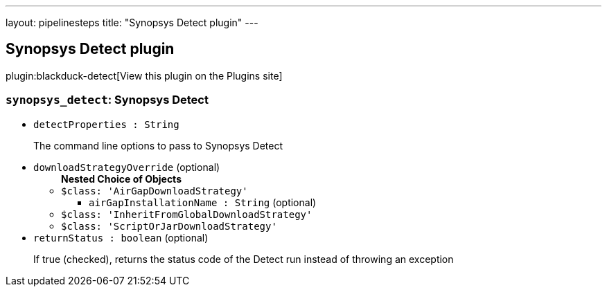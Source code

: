 ---
layout: pipelinesteps
title: "Synopsys Detect plugin"
---

:notitle:
:description:
:author:
:email: jenkinsci-users@googlegroups.com
:sectanchors:
:toc: left
:compat-mode!:

== Synopsys Detect plugin

plugin:blackduck-detect[View this plugin on the Plugins site]

=== `synopsys_detect`: Synopsys Detect
++++
<ul><li><code>detectProperties : String</code>
<div><div>
 <p>The command line options to pass to Synopsys Detect</p>
</div></div>

</li>
<li><code>downloadStrategyOverride</code> (optional)
<ul><b>Nested Choice of Objects</b>
<li><code>$class: 'AirGapDownloadStrategy'</code><div>
<ul><li><code>airGapInstallationName : String</code> (optional)
</li>
</ul></div></li>
<li><code>$class: 'InheritFromGlobalDownloadStrategy'</code><div>
<ul></ul></div></li>
<li><code>$class: 'ScriptOrJarDownloadStrategy'</code><div>
<ul></ul></div></li>
</ul></li>
<li><code>returnStatus : boolean</code> (optional)
<div><div>
 <p>If true (checked), returns the status code of the Detect run instead of throwing an exception</p>
</div></div>

</li>
</ul>


++++
